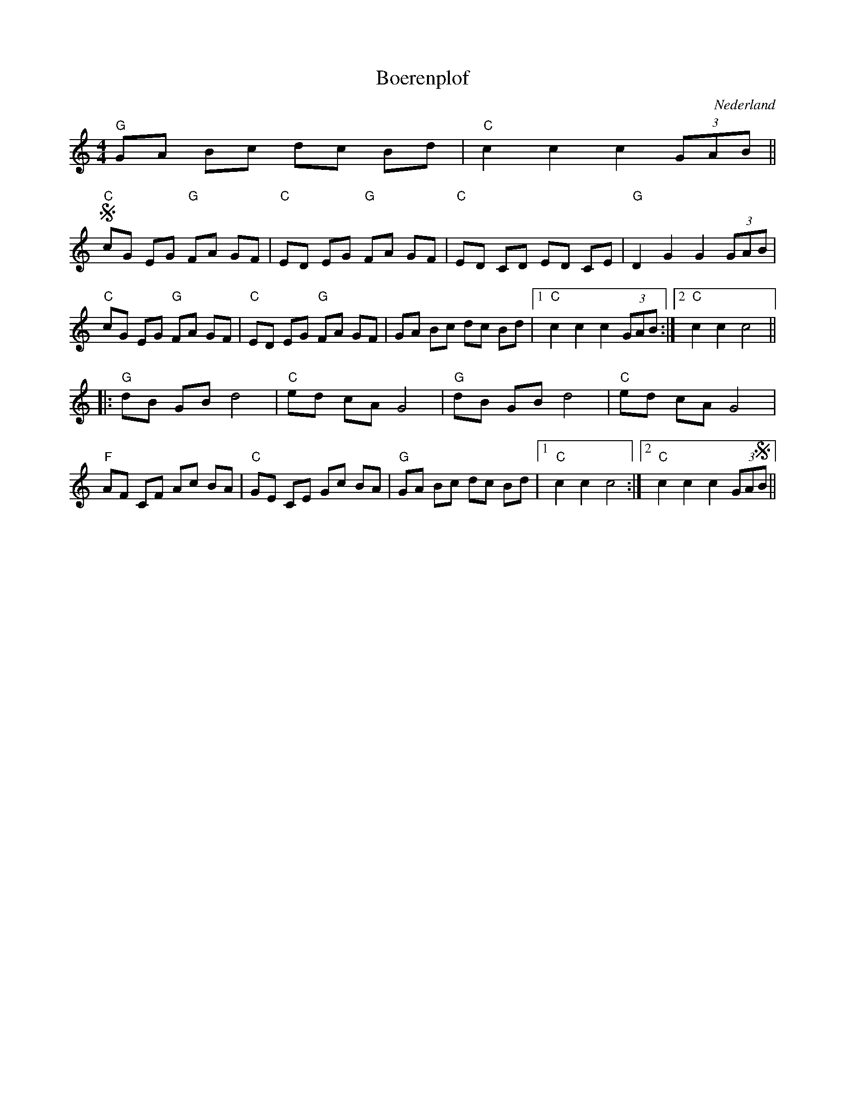 X:1
T:Boerenplof
O:Nederland
Z:Bert Van Vreckem <bert.vanvreckem@gmail.com>
M:4/4
K:C
"G"GA Bc dc Bd|"C"c2c2 c2 (3GAB||
!segno! "C"cG EG "G"FA GF|"C"ED EG "G"FA GF|"C"ED CD ED CE|"G"D2 G2 G2 (3GAB|
"C"cG EG "G"FA GF|"C"ED EG "G"FA GF|GA Bc dc Bd|[1"C"c2c2 c2 (3GAB:|[2"C"c2 c2 c4||
|:"G"dB GB d4|"C"ed cA G4|"G"dB GB d4|"C"ed cA G4|
"F"AF CF Ac BA|"C"GE CE Gc BA|"G"GA Bc dc Bd|[1"C"c2 c2 c4:|[2"C"c2c2 c2 (3GA!segno!B||
